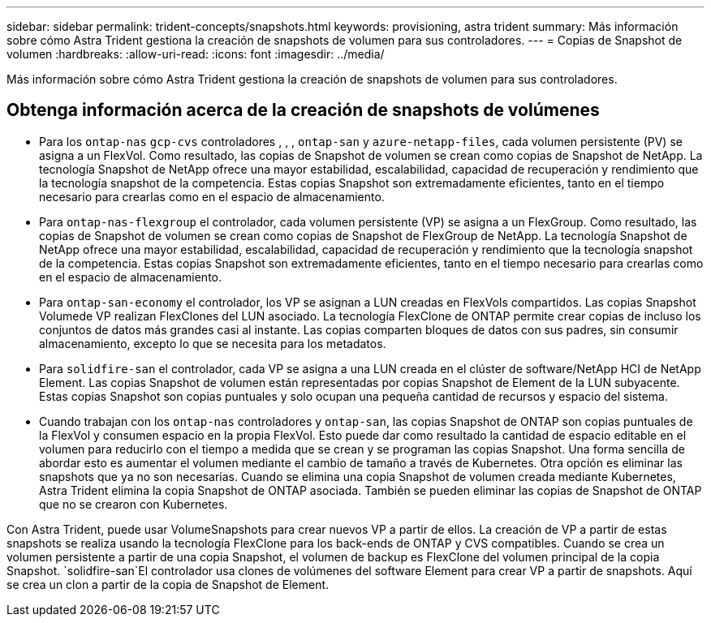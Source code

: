 ---
sidebar: sidebar 
permalink: trident-concepts/snapshots.html 
keywords: provisioning, astra trident 
summary: Más información sobre cómo Astra Trident gestiona la creación de snapshots de volumen para sus controladores. 
---
= Copias de Snapshot de volumen
:hardbreaks:
:allow-uri-read: 
:icons: font
:imagesdir: ../media/


[role="lead"]
Más información sobre cómo Astra Trident gestiona la creación de snapshots de volumen para sus controladores.



== Obtenga información acerca de la creación de snapshots de volúmenes

* Para los `ontap-nas` `gcp-cvs` controladores , , , `ontap-san` y `azure-netapp-files`, cada volumen persistente (PV) se asigna a un FlexVol. Como resultado, las copias de Snapshot de volumen se crean como copias de Snapshot de NetApp. La tecnología Snapshot de NetApp ofrece una mayor estabilidad, escalabilidad, capacidad de recuperación y rendimiento que la tecnología snapshot de la competencia. Estas copias Snapshot son extremadamente eficientes, tanto en el tiempo necesario para crearlas como en el espacio de almacenamiento.
* Para `ontap-nas-flexgroup` el controlador, cada volumen persistente (VP) se asigna a un FlexGroup. Como resultado, las copias de Snapshot de volumen se crean como copias de Snapshot de FlexGroup de NetApp. La tecnología Snapshot de NetApp ofrece una mayor estabilidad, escalabilidad, capacidad de recuperación y rendimiento que la tecnología snapshot de la competencia. Estas copias Snapshot son extremadamente eficientes, tanto en el tiempo necesario para crearlas como en el espacio de almacenamiento.
* Para `ontap-san-economy` el controlador, los VP se asignan a LUN creadas en FlexVols compartidos. Las copias Snapshot Volumede VP realizan FlexClones del LUN asociado. La tecnología FlexClone de ONTAP permite crear copias de incluso los conjuntos de datos más grandes casi al instante. Las copias comparten bloques de datos con sus padres, sin consumir almacenamiento, excepto lo que se necesita para los metadatos.
* Para `solidfire-san` el controlador, cada VP se asigna a una LUN creada en el clúster de software/NetApp HCI de NetApp Element. Las copias Snapshot de volumen están representadas por copias Snapshot de Element de la LUN subyacente. Estas copias Snapshot son copias puntuales y solo ocupan una pequeña cantidad de recursos y espacio del sistema.
* Cuando trabajan con los `ontap-nas` controladores y `ontap-san`, las copias Snapshot de ONTAP son copias puntuales de la FlexVol y consumen espacio en la propia FlexVol. Esto puede dar como resultado la cantidad de espacio editable en el volumen para reducirlo con el tiempo a medida que se crean y se programan las copias Snapshot. Una forma sencilla de abordar esto es aumentar el volumen mediante el cambio de tamaño a través de Kubernetes. Otra opción es eliminar las snapshots que ya no son necesarias. Cuando se elimina una copia Snapshot de volumen creada mediante Kubernetes, Astra Trident elimina la copia Snapshot de ONTAP asociada. También se pueden eliminar las copias de Snapshot de ONTAP que no se crearon con Kubernetes.


Con Astra Trident, puede usar VolumeSnapshots para crear nuevos VP a partir de ellos. La creación de VP a partir de estas snapshots se realiza usando la tecnología FlexClone para los back-ends de ONTAP y CVS compatibles. Cuando se crea un volumen persistente a partir de una copia Snapshot, el volumen de backup es FlexClone del volumen principal de la copia Snapshot.  `solidfire-san`El controlador usa clones de volúmenes del software Element para crear VP a partir de snapshots. Aquí se crea un clon a partir de la copia de Snapshot de Element.
